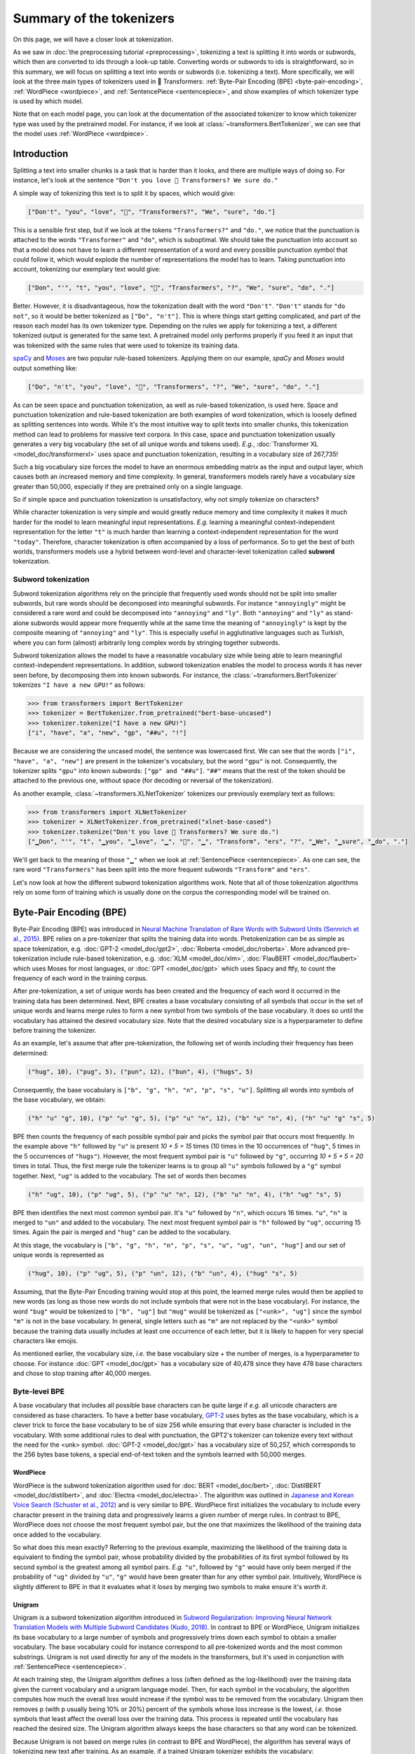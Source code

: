 .. 
    Copyright 2020 The HuggingFace Team. All rights reserved.

    Licensed under the Apache License, Version 2.0 (the "License"); you may not use this file except in compliance with
    the License. You may obtain a copy of the License at

        http://www.apache.org/licenses/LICENSE-2.0

    Unless required by applicable law or agreed to in writing, software distributed under the License is distributed on
    an "AS IS" BASIS, WITHOUT WARRANTIES OR CONDITIONS OF ANY KIND, either express or implied. See the License for the
    specific language governing permissions and limitations under the License.

Summary of the tokenizers
-----------------------------------------------------------------------------------------------------------------------

On this page, we will have a closer look at tokenization.

.. raw:: html

   <iframe width="560" height="315" src="https://www.youtube.com/embed/VFp38yj8h3A" title="YouTube video player"
   frameborder="0" allow="accelerometer; autoplay; clipboard-write; encrypted-media; gyroscope;
   picture-in-picture" allowfullscreen></iframe>

As we saw in :doc:`the preprocessing tutorial <preprocessing>`, tokenizing a text is splitting it into words or
subwords, which then are converted to ids through a look-up table. Converting words or subwords to ids is
straightforward, so in this summary, we will focus on splitting a text into words or subwords (i.e. tokenizing a text).
More specifically, we will look at the three main types of tokenizers used in 🤗 Transformers: :ref:`Byte-Pair Encoding
(BPE) <byte-pair-encoding>`, :ref:`WordPiece <wordpiece>`, and :ref:`SentencePiece <sentencepiece>`, and show examples
of which tokenizer type is used by which model.

Note that on each model page, you can look at the documentation of the associated tokenizer to know which tokenizer
type was used by the pretrained model. For instance, if we look at :class:`~transformers.BertTokenizer`, we can see
that the model uses :ref:`WordPiece <wordpiece>`.

Introduction
~~~~~~~~~~~~~~~~~~~~~~~~~~~~~~~~~~~~~~~~~~~~~~~~~~~~~~~~~~~~~~~~~~~~~~~~~~~~~~~~~~~~~~~~~~~~~~~~~~~~~~~~~~~~~~~~~~~~~~~

Splitting a text into smaller chunks is a task that is harder than it looks, and there are multiple ways of doing so.
For instance, let's look at the sentence ``"Don't you love 🤗 Transformers? We sure do."``

.. raw:: html

   <iframe width="560" height="315" src="https://www.youtube.com/embed/nhJxYji1aho" title="YouTube video player"
   frameborder="0" allow="accelerometer; autoplay; clipboard-write; encrypted-media; gyroscope;
   picture-in-picture" allowfullscreen></iframe>

A simple way of tokenizing this text is to split it by spaces, which would give:

.. code-block::

    ["Don't", "you", "love", "🤗", "Transformers?", "We", "sure", "do."]

This is a sensible first step, but if we look at the tokens ``"Transformers?"`` and ``"do."``, we notice that the
punctuation is attached to the words ``"Transformer"`` and ``"do"``, which is suboptimal. We should take the
punctuation into account so that a model does not have to learn a different representation of a word and every possible
punctuation symbol that could follow it, which would explode the number of representations the model has to learn.
Taking punctuation into account, tokenizing our exemplary text would give:

.. code-block::

    ["Don", "'", "t", "you", "love", "🤗", "Transformers", "?", "We", "sure", "do", "."]

Better. However, it is disadvantageous, how the tokenization dealt with the word ``"Don't"``. ``"Don't"`` stands for
``"do not"``, so it would be better tokenized as ``["Do", "n't"]``. This is where things start getting complicated, and
part of the reason each model has its own tokenizer type. Depending on the rules we apply for tokenizing a text, a
different tokenized output is generated for the same text. A pretrained model only performs properly if you feed it an
input that was tokenized with the same rules that were used to tokenize its training data.

`spaCy <https://spacy.io/>`__ and `Moses <http://www.statmt.org/moses/?n=Development.GetStarted>`__ are two popular
rule-based tokenizers. Applying them on our example, *spaCy* and *Moses* would output something like:

.. code-block::

    ["Do", "n't", "you", "love", "🤗", "Transformers", "?", "We", "sure", "do", "."]

As can be seen space and punctuation tokenization, as well as rule-based tokenization, is used here. Space and
punctuation tokenization and rule-based tokenization are both examples of word tokenization, which is loosely defined
as splitting sentences into words. While it's the most intuitive way to split texts into smaller chunks, this
tokenization method can lead to problems for massive text corpora. In this case, space and punctuation tokenization
usually generates a very big vocabulary (the set of all unique words and tokens used). *E.g.*, :doc:`Transformer XL
<model_doc/transformerxl>` uses space and punctuation tokenization, resulting in a vocabulary size of 267,735!

Such a big vocabulary size forces the model to have an enormous embedding matrix as the input and output layer, which
causes both an increased memory and time complexity. In general, transformers models rarely have a vocabulary size
greater than 50,000, especially if they are pretrained only on a single language.

So if simple space and punctuation tokenization is unsatisfactory, why not simply tokenize on characters?

.. raw:: html

   <iframe width="560" height="315" src="https://www.youtube.com/embed/ssLq_EK2jLE" title="YouTube video player"
   frameborder="0" allow="accelerometer; autoplay; clipboard-write; encrypted-media; gyroscope;
   picture-in-picture" allowfullscreen></iframe>

While character tokenization is very simple and would greatly reduce memory and time complexity it makes it much harder
for the model to learn meaningful input representations. *E.g.* learning a meaningful context-independent
representation for the letter ``"t"`` is much harder than learning a context-independent representation for the word
``"today"``. Therefore, character tokenization is often accompanied by a loss of performance. So to get the best of
both worlds, transformers models use a hybrid between word-level and character-level tokenization called **subword**
tokenization.

Subword tokenization
^^^^^^^^^^^^^^^^^^^^^^^^^^^^^^^^^^^^^^^^^^^^^^^^^^^^^^^^^^^^^^^^^^^^^^^^^^^^^^^^^^^^^^^^^^^^^^^^^^^^^^^^^^^^^^^^^^^^^^^

.. raw:: html

   <iframe width="560" height="315" src="https://www.youtube.com/embed/zHvTiHr506c" title="YouTube video player"
   frameborder="0" allow="accelerometer; autoplay; clipboard-write; encrypted-media; gyroscope;
   picture-in-picture" allowfullscreen></iframe>

Subword tokenization algorithms rely on the principle that frequently used words should not be split into smaller
subwords, but rare words should be decomposed into meaningful subwords. For instance ``"annoyingly"`` might be
considered a rare word and could be decomposed into ``"annoying"`` and ``"ly"``. Both ``"annoying"`` and ``"ly"`` as
stand-alone subwords would appear more frequently while at the same time the meaning of ``"annoyingly"`` is kept by the
composite meaning of ``"annoying"`` and ``"ly"``. This is especially useful in agglutinative languages such as Turkish,
where you can form (almost) arbitrarily long complex words by stringing together subwords.

Subword tokenization allows the model to have a reasonable vocabulary size while being able to learn meaningful
context-independent representations. In addition, subword tokenization enables the model to process words it has never
seen before, by decomposing them into known subwords. For instance, the :class:`~transformers.BertTokenizer` tokenizes
``"I have a new GPU!"`` as follows:

.. code-block::

    >>> from transformers import BertTokenizer
    >>> tokenizer = BertTokenizer.from_pretrained("bert-base-uncased")
    >>> tokenizer.tokenize("I have a new GPU!")
    ["i", "have", "a", "new", "gp", "##u", "!"]

Because we are considering the uncased model, the sentence was lowercased first. We can see that the words ``["i",
"have", "a", "new"]`` are present in the tokenizer's vocabulary, but the word ``"gpu"`` is not. Consequently, the
tokenizer splits ``"gpu"`` into known subwords: ``["gp" and "##u"]``. ``"##"`` means that the rest of the token should
be attached to the previous one, without space (for decoding or reversal of the tokenization).

As another example, :class:`~transformers.XLNetTokenizer` tokenizes our previously exemplary text as follows:

.. code-block::

    >>> from transformers import XLNetTokenizer
    >>> tokenizer = XLNetTokenizer.from_pretrained("xlnet-base-cased")
    >>> tokenizer.tokenize("Don't you love 🤗 Transformers? We sure do.")
    ["▁Don", "'", "t", "▁you", "▁love", "▁", "🤗", "▁", "Transform", "ers", "?", "▁We", "▁sure", "▁do", "."]

We'll get back to the meaning of those ``"▁"`` when we look at :ref:`SentencePiece <sentencepiece>`. As one can see,
the rare word ``"Transformers"`` has been split into the more frequent subwords ``"Transform"`` and ``"ers"``.

Let's now look at how the different subword tokenization algorithms work. Note that all of those tokenization
algorithms rely on some form of training which is usually done on the corpus the corresponding model will be trained
on.

.. _byte-pair-encoding:

Byte-Pair Encoding (BPE)
~~~~~~~~~~~~~~~~~~~~~~~~~~~~~~~~~~~~~~~~~~~~~~~~~~~~~~~~~~~~~~~~~~~~~~~~~~~~~~~~~~~~~~~~~~~~~~~~~~~~~~~~~~~~~~~~~~~~~~~

Byte-Pair Encoding (BPE) was introduced in `Neural Machine Translation of Rare Words with Subword Units (Sennrich et
al., 2015) <https://arxiv.org/abs/1508.07909>`__. BPE relies on a pre-tokenizer that splits the training data into
words. Pretokenization can be as simple as space tokenization, e.g. :doc:`GPT-2 <model_doc/gpt2>`, :doc:`Roberta
<model_doc/roberta>`. More advanced pre-tokenization include rule-based tokenization, e.g. :doc:`XLM <model_doc/xlm>`,
:doc:`FlauBERT <model_doc/flaubert>` which uses Moses for most languages, or :doc:`GPT <model_doc/gpt>` which uses
Spacy and ftfy, to count the frequency of each word in the training corpus.

After pre-tokenization, a set of unique words has been created and the frequency of each word it occurred in the
training data has been determined. Next, BPE creates a base vocabulary consisting of all symbols that occur in the set
of unique words and learns merge rules to form a new symbol from two symbols of the base vocabulary. It does so until
the vocabulary has attained the desired vocabulary size. Note that the desired vocabulary size is a hyperparameter to
define before training the tokenizer.

As an example, let's assume that after pre-tokenization, the following set of words including their frequency has been
determined:

.. code-block::

    ("hug", 10), ("pug", 5), ("pun", 12), ("bun", 4), ("hugs", 5)

Consequently, the base vocabulary is ``["b", "g", "h", "n", "p", "s", "u"]``. Splitting all words into symbols of the
base vocabulary, we obtain:

.. code-block::

    ("h" "u" "g", 10), ("p" "u" "g", 5), ("p" "u" "n", 12), ("b" "u" "n", 4), ("h" "u" "g" "s", 5)

BPE then counts the frequency of each possible symbol pair and picks the symbol pair that occurs most frequently. In
the example above ``"h"`` followed by ``"u"`` is present `10 + 5 = 15` times (10 times in the 10 occurrences of
``"hug"``, 5 times in the 5 occurrences of ``"hugs"``). However, the most frequent symbol pair is ``"u"`` followed by
``"g"``, occurring `10 + 5 + 5 = 20` times in total. Thus, the first merge rule the tokenizer learns is to group all
``"u"`` symbols followed by a ``"g"`` symbol together. Next, ``"ug"`` is added to the vocabulary. The set of words then
becomes

.. code-block::

    ("h" "ug", 10), ("p" "ug", 5), ("p" "u" "n", 12), ("b" "u" "n", 4), ("h" "ug" "s", 5)

BPE then identifies the next most common symbol pair. It's ``"u"`` followed by ``"n"``, which occurs 16 times. ``"u"``,
``"n"`` is merged to ``"un"`` and added to the vocabulary. The next most frequent symbol pair is ``"h"`` followed by
``"ug"``, occurring 15 times. Again the pair is merged and ``"hug"`` can be added to the vocabulary.

At this stage, the vocabulary is ``["b", "g", "h", "n", "p", "s", "u", "ug", "un", "hug"]`` and our set of unique words
is represented as

.. code-block::

    ("hug", 10), ("p" "ug", 5), ("p" "un", 12), ("b" "un", 4), ("hug" "s", 5)

Assuming, that the Byte-Pair Encoding training would stop at this point, the learned merge rules would then be applied
to new words (as long as those new words do not include symbols that were not in the base vocabulary). For instance,
the word ``"bug"`` would be tokenized to ``["b", "ug"]`` but ``"mug"`` would be tokenized as ``["<unk>", "ug"]`` since
the symbol ``"m"`` is not in the base vocabulary. In general, single letters such as ``"m"`` are not replaced by the
``"<unk>"`` symbol because the training data usually includes at least one occurrence of each letter, but it is likely
to happen for very special characters like emojis.

As mentioned earlier, the vocabulary size, *i.e.* the base vocabulary size + the number of merges, is a hyperparameter
to choose. For instance :doc:`GPT <model_doc/gpt>` has a vocabulary size of 40,478 since they have 478 base characters
and chose to stop training after 40,000 merges.

Byte-level BPE
^^^^^^^^^^^^^^^^^^^^^^^^^^^^^^^^^^^^^^^^^^^^^^^^^^^^^^^^^^^^^^^^^^^^^^^^^^^^^^^^^^^^^^^^^^^^^^^^^^^^^^^^^^^^^^^^^^^^^^^

A base vocabulary that includes all possible base characters can be quite large if *e.g.* all unicode characters are
considered as base characters. To have a better base vocabulary, `GPT-2
<https://cdn.openai.com/better-language-models/language_models_are_unsupervised_multitask_learners.pdf>`__ uses bytes
as the base vocabulary, which is a clever trick to force the base vocabulary to be of size 256 while ensuring that
every base character is included in the vocabulary. With some additional rules to deal with punctuation, the GPT2's
tokenizer can tokenize every text without the need for the <unk> symbol. :doc:`GPT-2 <model_doc/gpt>` has a vocabulary
size of 50,257, which corresponds to the 256 bytes base tokens, a special end-of-text token and the symbols learned
with 50,000 merges.

.. _wordpiece:

WordPiece
=======================================================================================================================

WordPiece is the subword tokenization algorithm used for :doc:`BERT <model_doc/bert>`, :doc:`DistilBERT
<model_doc/distilbert>`, and :doc:`Electra <model_doc/electra>`. The algorithm was outlined in `Japanese and Korean
Voice Search (Schuster et al., 2012)
<https://static.googleusercontent.com/media/research.google.com/ja//pubs/archive/37842.pdf>`__ and is very similar to
BPE. WordPiece first initializes the vocabulary to include every character present in the training data and
progressively learns a given number of merge rules. In contrast to BPE, WordPiece does not choose the most frequent
symbol pair, but the one that maximizes the likelihood of the training data once added to the vocabulary.

So what does this mean exactly? Referring to the previous example, maximizing the likelihood of the training data is
equivalent to finding the symbol pair, whose probability divided by the probabilities of its first symbol followed by
its second symbol is the greatest among all symbol pairs. *E.g.* ``"u"``, followed by ``"g"`` would have only been
merged if the probability of ``"ug"`` divided by ``"u"``, ``"g"`` would have been greater than for any other symbol
pair. Intuitively, WordPiece is slightly different to BPE in that it evaluates what it `loses` by merging two symbols
to make ensure it's `worth it`.

.. _unigram:

Unigram
=======================================================================================================================

Unigram is a subword tokenization algorithm introduced in `Subword Regularization: Improving Neural Network Translation
Models with Multiple Subword Candidates (Kudo, 2018) <https://arxiv.org/pdf/1804.10959.pdf>`__. In contrast to BPE or
WordPiece, Unigram initializes its base vocabulary to a large number of symbols and progressively trims down each
symbol to obtain a smaller vocabulary. The base vocabulary could for instance correspond to all pre-tokenized words and
the most common substrings. Unigram is not used directly for any of the models in the transformers, but it's used in
conjunction with :ref:`SentencePiece <sentencepiece>`.

At each training step, the Unigram algorithm defines a loss (often defined as the log-likelihood) over the training
data given the current vocabulary and a unigram language model. Then, for each symbol in the vocabulary, the algorithm
computes how much the overall loss would increase if the symbol was to be removed from the vocabulary. Unigram then
removes p (with p usually being 10% or 20%) percent of the symbols whose loss increase is the lowest, *i.e.* those
symbols that least affect the overall loss over the training data. This process is repeated until the vocabulary has
reached the desired size. The Unigram algorithm always keeps the base characters so that any word can be tokenized.

Because Unigram is not based on merge rules (in contrast to BPE and WordPiece), the algorithm has several ways of
tokenizing new text after training. As an example, if a trained Unigram tokenizer exhibits the vocabulary:

.. code-block::

    ["b", "g", "h", "n", "p", "s", "u", "ug", "un", "hug"],

``"hugs"`` could be tokenized both as ``["hug", "s"]``, ``["h", "ug", "s"]`` or ``["h", "u", "g", "s"]``. So which one
to choose? Unigram saves the probability of each token in the training corpus on top of saving the vocabulary so that
the probability of each possible tokenization can be computed after training. The algorithm simply picks the most
likely tokenization in practice, but also offers the possibility to sample a possible tokenization according to their
probabilities.

Those probabilities are defined by the loss the tokenizer is trained on. Assuming that the training data consists of
the words :math:`x_{1}, \dots, x_{N}` and that the set of all possible tokenizations for a word :math:`x_{i}` is
defined as :math:`S(x_{i})`, then the overall loss is defined as

.. math::
    \mathcal{L} = -\sum_{i=1}^{N} \log \left ( \sum_{x \in S(x_{i})} p(x) \right )

.. _sentencepiece:

SentencePiece
=======================================================================================================================

All tokenization algorithms described so far have the same problem: It is assumed that the input text uses spaces to
separate words. However, not all languages use spaces to separate words. One possible solution is to use language
specific pre-tokenizers, *e.g.* :doc:`XLM <model_doc/xlm>` uses a specific Chinese, Japanese, and Thai pre-tokenizer).
To solve this problem more generally, `SentencePiece: A simple and language independent subword tokenizer and
detokenizer for Neural Text Processing (Kudo et al., 2018) <https://arxiv.org/pdf/1808.06226.pdf>`__ treats the input
as a raw input stream, thus including the space in the set of characters to use. It then uses the BPE or unigram
algorithm to construct the appropriate vocabulary.

The :class:`~transformers.XLNetTokenizer` uses SentencePiece for example, which is also why in the example earlier the
``"▁"`` character was included in the vocabulary. Decoding with SentencePiece is very easy since all tokens can just be
concatenated and ``"▁"`` is replaced by a space.

All transformers models in the library that use SentencePiece use it in combination with unigram. Examples of models
using SentencePiece are :doc:`ALBERT <model_doc/albert>`, :doc:`XLNet <model_doc/xlnet>`, :doc:`Marian
<model_doc/marian>`, and :doc:`T5 <model_doc/t5>`.
